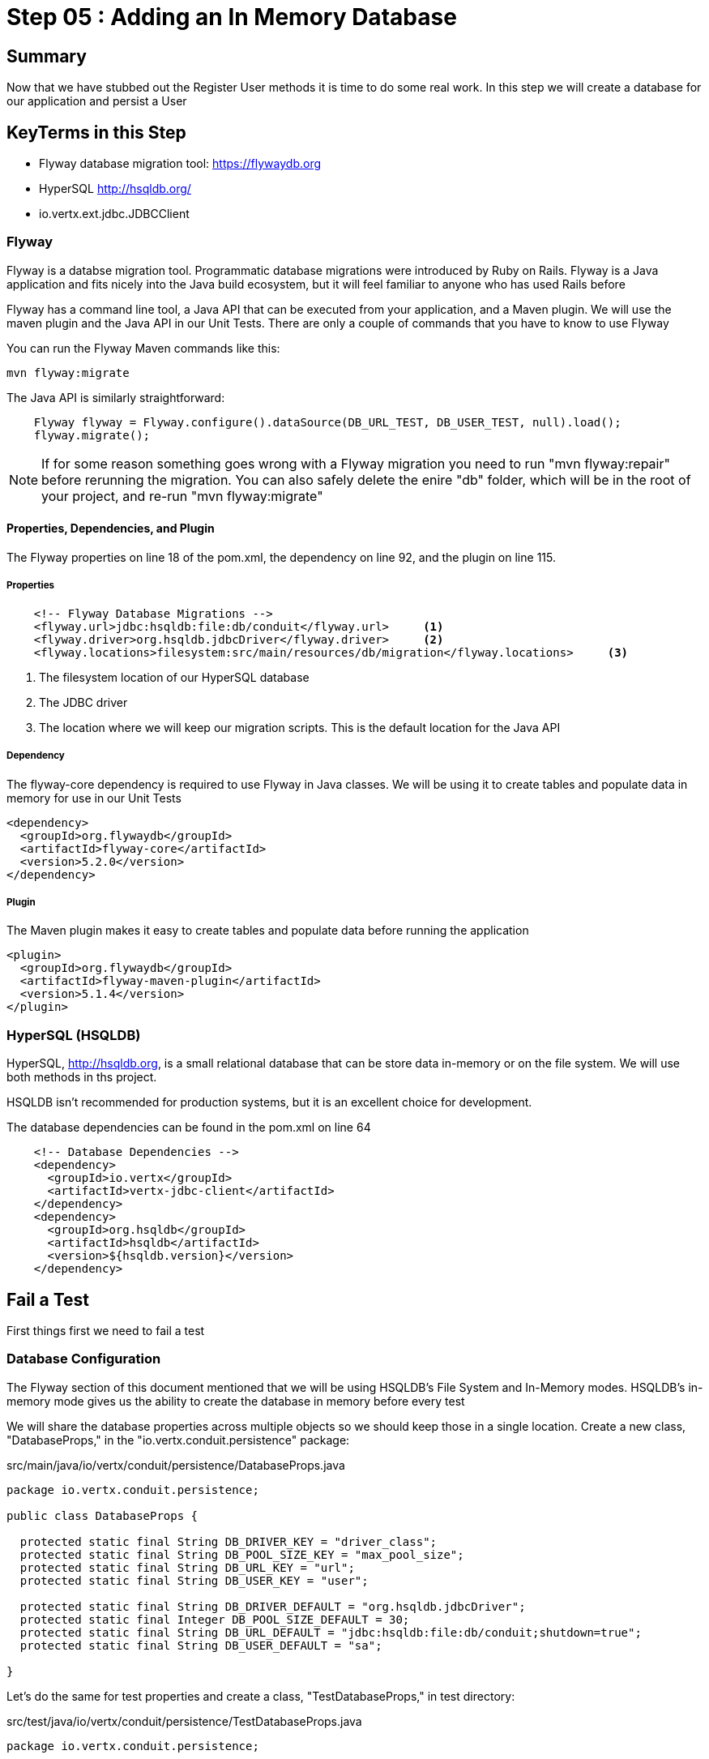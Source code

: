 = Step 05 : Adding an In Memory Database
:source-highlighter: prettify
ifdef::env-github[]
:tip-caption: :bulb:
:note-caption: :information_source:
:important-caption: :heavy_exclamation_mark:
:caution-caption: :fire:
:warning-caption: :warning:
endif::[]

== Summary

Now that we have stubbed out the Register User methods it is time to do some real work.  In this step we will create a database for our application and persist a User

== KeyTerms in this Step

* Flyway database migration tool: https://flywaydb.org
* HyperSQL http://hsqldb.org/

* io.vertx.ext.jdbc.JDBCClient

=== Flyway

Flyway is a databse migration tool.  Programmatic database migrations were introduced by Ruby on Rails. Flyway is a Java application and fits nicely into the Java build ecosystem, but it will feel familiar to anyone who has used Rails before

Flyway has a command line tool, a Java API that can be executed from your application, and a Maven plugin.  We will use the maven plugin and the Java API in our Unit Tests.  There are only a couple of commands that you have to know to use Flyway

You can run the Flyway Maven commands like this:

[code,shell]
....

mvn flyway:migrate

....

The Java API is similarly straightforward:

[code,java]
....

    Flyway flyway = Flyway.configure().dataSource(DB_URL_TEST, DB_USER_TEST, null).load();
    flyway.migrate();

....

NOTE: If for some reason something goes wrong with a Flyway migration you need to run "mvn flyway:repair" before rerunning the migration.  You can also safely delete the enire "db" folder, which will be in the root of your project, and re-run "mvn flyway:migrate"

==== Properties, Dependencies, and Plugin

The Flyway properties on line 18 of the pom.xml, the dependency on line 92, and the plugin on line 115.

===== Properties

[code,xml]
....

    <!-- Flyway Database Migrations -->
    <flyway.url>jdbc:hsqldb:file:db/conduit</flyway.url>     <1>
    <flyway.driver>org.hsqldb.jdbcDriver</flyway.driver>     <2>
    <flyway.locations>filesystem:src/main/resources/db/migration</flyway.locations>     <3>

....

<1> The filesystem location of our HyperSQL database
<2> The JDBC driver
<3> The location where we will keep our migration scripts.  This is the default location for the Java API

===== Dependency

The flyway-core dependency is required to use Flyway in Java classes.  We will be using it to create tables and populate data in memory for use in our Unit Tests

[code,xml]
....

<dependency>
  <groupId>org.flywaydb</groupId>
  <artifactId>flyway-core</artifactId>
  <version>5.2.0</version>
</dependency>

....

===== Plugin

The Maven plugin makes it easy to create tables and populate data before running the application

[code,xml]
....

<plugin>
  <groupId>org.flywaydb</groupId>
  <artifactId>flyway-maven-plugin</artifactId>
  <version>5.1.4</version>
</plugin>
        
....

=== HyperSQL (HSQLDB)

HyperSQL, http://hsqldb.org, is a small relational database that can be store data in-memory or on the file system.  We will use both methods in ths project.

HSQLDB isn't recommended for production systems, but it is an excellent choice for development.

The database dependencies can be found in the pom.xml on line 64

[source,xml]
....
    <!-- Database Dependencies -->
    <dependency>
      <groupId>io.vertx</groupId> 
      <artifactId>vertx-jdbc-client</artifactId>
    </dependency>
    <dependency>
      <groupId>org.hsqldb</groupId>
      <artifactId>hsqldb</artifactId>
      <version>${hsqldb.version}</version>
    </dependency>
....

== Fail a Test

First things first we need to fail a test

=== Database Configuration

The Flyway section of this document mentioned that we will be using HSQLDB's File System and In-Memory modes.  HSQLDB's in-memory mode gives us the ability to create the database in memory before every test

We will share the database properties across multiple objects so we should keep those in a single location.  Create a new class, "DatabaseProps," in the "io.vertx.conduit.persistence" package:

src/main/java/io/vertx/conduit/persistence/DatabaseProps.java
[code,java]
....

package io.vertx.conduit.persistence;

public class DatabaseProps {

  protected static final String DB_DRIVER_KEY = "driver_class";
  protected static final String DB_POOL_SIZE_KEY = "max_pool_size";
  protected static final String DB_URL_KEY = "url";
  protected static final String DB_USER_KEY = "user";

  protected static final String DB_DRIVER_DEFAULT = "org.hsqldb.jdbcDriver";
  protected static final Integer DB_POOL_SIZE_DEFAULT = 30;
  protected static final String DB_URL_DEFAULT = "jdbc:hsqldb:file:db/conduit;shutdown=true";
  protected static final String DB_USER_DEFAULT = "sa";

}

....

Let's do the same for test properties and create a class, "TestDatabaseProps," in test directory:

src/test/java/io/vertx/conduit/persistence/TestDatabaseProps.java
[code,java]
....

package io.vertx.conduit.persistence;

public class TestDatabaseProps {

  protected static final String DB_URL_TEST = "jdbc:hsqldb:mem:testdb;db_close_delay=-1";
  protected static final String DB_DRIVER_TEST = "org.hsqldb.jdbcDriver";
  protected static final String DB_USER_TEST = "sa";
  protected static final Integer DB_POOL_SIZE_TEST = 30;

}

....

=== And Queries

We will externalize the queries as well.  Create a file SQLQueries in the persistence package:

src/main/java/io/vertx/conduit/persistence/SQLQueries.java
[code,java]
....

package io.vertx.conduit.persistence;

public class SQLQueries {

  public static final String SQL_REGISTER_USER = "insert into USER (\"username\",\"email\",\"bio\",\"password\") values (?, ?, ?, ?);";
  public static final String SQL_SELECT_USER_BY_EMAIL = "select * from USER where \"email\" = ?";

}

....

=== Update the Unit Test

Now we can update PersistenceVerticleTest:

src/main/test/io/vertx/conduit/persistence/PersistenceVerticleTest
[code,java]
....

package io.vertx.conduit.persistence;

import io.vertx.core.Vertx;
import io.vertx.core.json.JsonObject;
import io.vertx.ext.jdbc.JDBCClient;
import io.vertx.junit5.Timeout;
import io.vertx.junit5.VertxExtension;
import io.vertx.junit5.VertxTestContext;
import org.flywaydb.core.Flyway;
import org.junit.jupiter.api.Assertions;
import org.junit.jupiter.api.BeforeEach;
import org.junit.jupiter.api.DisplayName;
import org.junit.jupiter.api.Test;
import org.junit.jupiter.api.extension.ExtendWith;

import static io.vertx.conduit.persistence.DatabaseProps.*;          <1>
import static io.vertx.conduit.persistence.TestDatabaseProps.*;         <2>

@DisplayName("Persistence Event Bus Tests")
@ExtendWith(VertxExtension.class)
public class PersistenceVerticleTest {

  private JDBCClient jdbcClient;         <3>

  @BeforeEach
  void setUp(Vertx vertx, VertxTestContext testContext) {          <4>

    jdbcClient = JDBCClient.createShared(vertx, new JsonObject()         <5>
      .put(DB_URL_KEY, DB_URL_TEST)
      .put(DB_DRIVER_KEY, DB_DRIVER_TEST)
      .put(DB_USER_KEY, DB_USER_TEST)
      .put(DB_POOL_SIZE_KEY, DB_POOL_SIZE_TEST));

    Flyway flyway = Flyway.configure().dataSource(DB_URL_TEST, DB_USER_TEST, null).load();         <6>
    flyway.migrate();         <7>

    testContext.completeNow();         <8>
  }

  @Test
  @DisplayName("Register User Test") 
  @Timeout(2000)
  void testServerRegisterUserOverEventBus(Vertx vertx, VertxTestContext testContext) {

    Checkpoint deploymentCheckpoint = testContext.checkpoint();
    Checkpoint replyCheckpoint = testContext.checkpoint();

    User user = new User("user1@user.com", null, "user1", "user1's bio", null);

    JsonObject message = new JsonObject()
      .put(PERSISTENCE_ACTION, PERSISTENCE_ACTION_REGISTER)         
      .put("user", Json.encode(user));

    vertx.deployVerticle(new PersistenceVerticle(), testContext.succeeding(id -> {         
      deploymentCheckpoint.flag();          
      vertx.eventBus().send(PERSISTENCE_ADDRESS, message, testContext.succeeding(ar -> {          
        testContext.verify(() -> {          
          assertEquals(PERSISTENCE_OUTCOME_SUCCESS, ((JsonObject) ar.body()).getString("outcome"));
          replyCheckpoint.flag();        
          testContext.completeNow();        
        });
      }));
    }));
  }
}

....

<1>  Import the DatabaseProps constants
<2>  Import the TestDatabaseProps constants
<3>  We will need a local JDBCClient to query the database and verify the insert worked
<4>  We have added a @BeforeEach method that will run before each test and run the database migrations  
<5>  Instantiate the JDBCClient with the constants in TestDatabaseProps
<6>  Instantiate our Flyway object with the test properties
<7>  Perform the database migration creating our user table (we will create the migration in the next step
<8>  Be sure to let JUnit and the VertxExtension that the @Before method is finished!

IMPORTANT: The Unit Test won't exit without the testContext.completeNow() call.  Keep this in mind if you ever find yourself waiting for your Unit Test to complete

=== Create the Migration

Create a folder src/main/resources/db/migration.  This is the default Flyway location, and there is no compelling reason to change it

Create a new file named "V1_\_create-user-table.sql," in this directory.  Be sure to have 2 underscores between the V1 and the name of the migration

We can craft a "create table" statement using the values from the json outlined in the API.  The Registration endpoint expects a Post request at "/api/users" with the following body:

[code,json]
....

{
  "user":{
    "username": "Jacob",
    "email": "jake@jake.jake",
    "password": "jakejake"
  }
}

....

Our API defines the following response:

[code,json]
....

{
  "user": {
    "email": "jake@jake.jake",
    "token": "jwt.token.here",
    "username": "jake",
    "bio": "I work at statefarm",
    "image": null
  }
}

....

The combined values produce the following table which becomes our V1 migration:

src/main/java/resources/db/migration/V1_\_create-user-table.sql

[code,sql]
....

create table if not exists USER ("id" INT IDENTITY PRIMARY KEY ,
  "username" VARCHAR(255) NOT NULL ,
  "email" VARCHAR(255) NOT NULL UNIQUE,
  "bio" VARCHAR(255) ,
  "image" VARCHAR(255) ,
  "password" VARCHAR(255) NOT NULL);

....

Run the test to verify that the migration works:

[code,shell]
....

mvn clean test -Dtest=PersistenceVerticleTest          <1>

....

<1> The flag "-Dtest=PersistenceVerticleTest" limits execution to only PersistenceVerticleTest

The test will fail, but check the logs for a message about the migration:

[code,shell]
....

INFO: Migrating schema "PUBLIC" to version 1 - create-user-table
Oct 13, 2018 6:44:50 AM org.flywaydb.core.internal.command.DbMigrate logSummary
INFO: Successfully applied 1 migration to schema "PUBLIC" (execution time 00:00.028s)          <1>
[ERROR] Tests run: 1, Failures: 1, Errors: 0, Skipped: 0, Time elapsed: 0.674 s <<< FAILURE! - in io.vertx.conduit.persistence.NewPersistenceVerticleTest
[ERROR] testServerRegisterUserOverEventBus{Vertx, VertxTestContext}  Time elapsed: 0.672 s  <<< FAILURE!
org.opentest4j.AssertionFailedError: expected: <true> but was: <false>
	at io.vertx.conduit.persistence.NewPersistenceVerticleTest.testServerRegisterUserOverEventBus(NewPersistenceVerticleTest.java:46)

[INFO]
[INFO] Results:
[INFO]
[ERROR] Failures:
[ERROR]   NewPersistenceVerticleTest.testServerRegisterUserOverEventBus:46 expected: <true> but was: <false>
[INFO]
[ERROR] Tests run: 1, Failures: 1, Errors: 0, Skipped: 0
[INFO]
[INFO] ------------------------------------------------------------------------
[INFO] BUILD FAILURE
[INFO] ------------------------------------------------------------------------

....

<1>  The log, "INFO: Successfully applied 1 migration to schema "PUBLIC" (execution time 00:00.028s)" is what we are looking for

=== Verify the Insert

There is one last step: we need to verify that our user was saved to the database.  Add the following code to PersistenceVerticleTest:

src/main/test/io/vertx/conduit/persistence/PersistenceVerticleTest
[code,java]
....

package io.vertx.conduit.persistence;

import io.vertx.conduit.model.User;
import io.vertx.core.DeploymentOptions;
import io.vertx.core.Vertx;
import io.vertx.core.json.Json;
import io.vertx.core.json.JsonArray;
import io.vertx.core.json.JsonObject;
import io.vertx.ext.jdbc.JDBCClient;
import io.vertx.ext.sql.SQLConnection;
import io.vertx.junit5.Checkpoint;
import io.vertx.junit5.Timeout;
import io.vertx.junit5.VertxExtension;
import io.vertx.junit5.VertxTestContext;
import org.flywaydb.core.Flyway;
import org.junit.jupiter.api.Assertions;
import org.junit.jupiter.api.BeforeEach;
import org.junit.jupiter.api.DisplayName;
import org.junit.jupiter.api.Test;
import org.junit.jupiter.api.extension.ExtendWith;

import static io.vertx.conduit.SQLQueries.SQL_SELECT_USER_BY_EMAIL;
import static io.vertx.conduit.persistence.DatabaseProps.*;
import static io.vertx.conduit.persistence.PersistenceVerticle.*;
import static io.vertx.conduit.persistence.TestDatabaseProps.*;

@DisplayName("Persistence Event Bus Tests")
@ExtendWith(VertxExtension.class)
public class PersistenceVerticleTest {

  private JDBCClient jdbcClient;


  @BeforeEach
  void setUp(Vertx vertx, VertxTestContext testContext) {

    jdbcClient = JDBCClient.createShared(vertx, new JsonObject()
      .put(DB_URL_KEY, DB_URL_TEST)
      .put(DB_DRIVER_KEY, DB_DRIVER_TEST)
      .put(DB_USER_KEY, DB_USER_TEST)
      .put(DB_POOL_SIZE_KEY, DB_POOL_SIZE_TEST));

    Flyway flyway = Flyway.configure().dataSource(DB_URL_TEST, DB_USER_TEST, null).load();
    // Run the migration
    flyway.migrate();

    testContext.completeNow();
  }

  @Test
  @DisplayName("Register User Test")
  @Timeout(10000)
  void testServerRegisterUserOverEventBus(Vertx vertx, VertxTestContext testContext) {

    Checkpoint deploymentCheckpoint = testContext.checkpoint();
    Checkpoint replyCheckpoint = testContext.checkpoint();

    User user = new User("user1@user.com", null, "user1", "user1's bio", null, "password");

    JsonObject message = new JsonObject()
      .put(PERSISTENCE_ACTION, PERSISTENCE_ACTION_REGISTER)
      .put("user", Json.encode(user));

    JsonObject eventBusDeploymentConfig = new JsonObject()          <1>
      .put(DB_URL_KEY, DB_URL_TEST)
      .put(DB_DRIVER_KEY, DB_DRIVER_TEST)
      .put(DB_USER_KEY, DB_USER_TEST)
      .put(DB_POOL_SIZE_KEY, DB_POOL_SIZE_TEST);


    vertx.deployVerticle(new PersistenceVerticle(), new DeploymentOptions().setConfig          <2>(eventBusDeploymentConfig),testContext.succeeding(id -> {
      deploymentCheckpoint.flag();
      vertx.eventBus().send(PERSISTENCE_ADDRESS, message, testContext.succeeding(ar -> {
        testContext.verify(() -> {
    
          // query database to verify insert
          jdbcClient.getConnection(conn ->{          <3>
            if (conn.failed()) {
              Assertions.assertTrue(conn.succeeded());          <4>
              testContext.completeNow();          <5>
            }
            final SQLConnection connection = conn.result();          <6>

            connection.queryWithParams(SQL_SELECT_USER_BY_EMAIL,          <7> 
               new JsonArray().add(user.getEmail()),          <8> 
               rs -> {
                if (rs.failed()) {
                  Assertions.assertTrue(rs.succeeded());          <9>
                  testContext.completeNow();          <10>
                }
                Assertions.assertEquals(1, rs.result().getNumRows());          <11>
                System.out.println(rs.result().getResults().get(0).encode());
              });
            });

          Assertions.assertEquals(PERSISTENCE_OUTCOME_SUCCESS, ((JsonObject) ar.body()).getString("outcome"));
          replyCheckpoint.flag();
          testContext.completeNow();
        });
      }));
    }));
  }

}

....

<1>  Create a JsonObject to pass the configuration for the EventBus
<2>  Add the configuration as the second parameter when deploying the PersistenceVerticle
<3>  Use the jdbcClient to get a database connection
<4>  If we can't get a connection we can fail the test
<5>  Be sure to let the VertxExtension know we are done!
<6>  The SQLConnection is the result of getConnection
<7>  Use SQLConnection's queryWithParams method to retrieve our new User by email.  
<8>  The queryWithParams method gets the parameters to use in the query from a JsonArray.  Add the User's email to a new JsonArray
<9>  If there are no results we can fail the test
<10>  Be sure to let the VertxExtension know we are done!
<11>  Verify that we have a single result


We haven't created the constants for the keys.  We will add those in the next step as publicly available constants in the PersistenceVerticle class
<4>  Pass a DeploymentOptions object with our configuration as the second argument to deployVerticle().  The configuration will automatically be read by the Verticle if it is present

=== Modify Our Class Under Test

We need to add the JDBC constants to PersistenceVerticle:

src/main/java/io/vertx/conduit/persistence/PersistenceVerticle.java
[code,java]
....

package io.vertx.conduit;

import io.vertx.core.AbstractVerticle;
import io.vertx.core.Future;
import io.vertx.core.eventbus.EventBus;
import io.vertx.core.eventbus.Message;
import io.vertx.core.eventbus.MessageConsumer;
import io.vertx.core.json.JsonObject;
import io.vertx.ext.jdbc.JDBCClient;

public class PersistenceVerticle extends AbstractVerticle {

  public static final String PERSISTENCE_ADDRESS = "persistence-address";          <1>
  public static final String PERSISTENCE_ACTION = "action";
  public static final String PERSISTENCE_ACTION_REGISTER = "register";
  public static final String PERSISTENCE_OUTCOME = "outcome";
  public static final String PERSISTENCE_OUTCOME_SUCCESS = "success";
  public static final String PERSISTENCE_OUTCOME_FAILURE = "failure";

  public static final String DB_DRIVER_KEY = "driver_class";          <2>
  public static final String DB_POOL_SIZE_KEY = "max_pool_size";
  public static final String DB_URL_KEY = "url";
  public static final String DB_USER_KEY = "user";

  private static final String DB_DRIVER_DEFAULT = "org.hsqldb.jdbcDriver";          <3>
  private static final Integer DB_POOL_SIZE_DEFAULT = 30;
  private static final String DB_URL_DEFAULT = "jdbc:hsqldb:file:db/conduit;shutdown=true";
  private static final String DB_USER_DEFAULT = "sa";

  private JDBCClient jdbcClient;

  @Override
  public void start(Future<Void> startFuture) throws Exception {

    System.out.println(config().getString(DB_URL_KEY));

    jdbcClient = JDBCClient.createShared(vertx, new JsonObject()
      .put(DB_URL_KEY, config().getString(DB_URL_KEY, DB_URL_DEFAULT))          <4>
      .put(DB_DRIVER_KEY, config().getString(DB_DRIVER_KEY, DB_DRIVER_DEFAULT))
      .put(DB_USER_KEY, config().getString(DB_USER_KEY, DB_USER_DEFAULT))
      .put(DB_POOL_SIZE_KEY, config().getInteger(DB_POOL_SIZE_KEY, DB_POOL_SIZE_DEFAULT)));

    EventBus eventBus = vertx.eventBus();
    MessageConsumer<JsonObject> consumer = eventBus.consumer(PERSISTENCE_ADDRESS);          <5>
    consumer.handler(message -> {

      String action = message.body().getString(PERSISTENCE_ACTION);          <5>

      switch (action) {
        case PERSISTENCE_ACTION_REGISTER:          <5>
          registerUser(message);
          break;
        default:
          message.fail(1, "Unkown action: " + message.body());
      }
    });

    startFuture.complete();

  }

  private void registerUser(Message<JsonObject> message) {
    message.reply(new JsonObject().put(PERSISTENCE_OUTCOME, PERSISTENCE_OUTCOME_SUCCESS));          <6>
  }
}

....

<1>  We might as well move the inline EventBus properties to constants while we are doing this
<2>  Make the property keys publicly available
<3>  Create a set of default properties to fall back on
<4>  The syntax, ".put(DB_URL_KEY, config().getString(DB_URL_KEY, DB_URL_DEFAULT))," gets the corresponding property from the Verticle's configuration or uses the second argument, our "DEFAULT," value if the value is null
<5>  These values now reference the constants
<6>  This is sort of cheating, but change the return value so we can find out if the test passed

=== Run the Test

[code,shell]
....

mvn clean test

....

Your tests should be passing

[code,shell]
....

[INFO] Results:
[INFO]
[INFO] Tests run: 3, Failures: 0, Errors: 0, Skipped: 0
[INFO]
[INFO] ------------------------------------------------------------------------
[INFO] BUILD SUCCESS
[INFO] ------------------------------------------------------------------------

....

But we aren't actually doing anything.  Let's get some data from HSQLDB

== Add the Vert.x JDBCClient

Add the Vert.x JDBC

== Creating the Database

=== Step 1: flyway:migrate

Create a folder src/main/resources/db/migration.  Create a new file named "V1_\_create-user-table.sql," in this directory.  Be sure to have 2 underscores between the V1 and the name of the migration.

We can craft a "create table" statement using the values in the expected json returned from our endpoint.

The json outlined in the API:

[code,json]
....
{
  "user": {
    "email": "jake@jake.jake",
    "token": "jwt.token.here",
    "username": "Jacob",
    "bio": "I work at statefarm",
    "image": null
  }
}
....

produces the following table that we can use for authentication

[code,sql]
....
create table if not exists USER ("id" INT IDENTITY PRIMARY KEY ,
  "username" VARCHAR(255) NOT NULL ,
  "email" VARCHAR(255) NOT NULL UNIQUE,
  "bio" VARCHAR(255) ,
  "image" VARCHAR(255) ,
  "password" VARCHAR(255) NOT NULL ,
  "password_salt" VARCHAR(255));
....

You might have noticed that there is no Json field, "password_salt."  That column is required by Vert.x Authentication functionality.  We will get to that a bit later.

Create a second migration file, V1.1_\_insert-user.sql in the same folder.  The insert contents are:

[code,sql]
....
insert into USER (  
    "username",
    "email",
    "bio",
    "image",
    "password",
    "password_salt"
    ) values (
    'Jacob',
    'jake@jake.jake',
    'I work at state farm',
    NULL,
    '39DF2CF3B01EA60EF66DE648CE6CE0B5AD3F99DC2E1816F79186741E9A0444C58B17580D8F9D48C0FB033606A8C515DA7C5B6C792B710ECCB9FEF1429D51E3CE',
    'BFB49A9B9CDDDF7C488CB2D84E8DDED8EEC01FFDD26B487DC08E5A4CAB6E4D10');
....

All of these values except the password and the password_salt come from the API documentation.  The password and password salt were generated by Vert.x' JWTAuth framework.   We will cover that shortly.  In the meantime just trust us and use these values.

Run the migration:

[code,shell]
....

mvn flyway:migrate

....

You should see something similar to the following:

[code,shell]
....

[INFO] --- flyway-maven-plugin:5.1.4:migrate (default-cli) @ vertx-conduit-starter ---
[INFO] Flyway Community Edition 5.1.4 by Boxfuse
[INFO] Database: jdbc:hsqldb:file:db/spike (HSQL Database Engine 2.3)
[INFO] Successfully validated 2 migrations (execution time 00:00.010s)
[INFO] Creating Schema History table: "PUBLIC"."flyway_schema_history"
[INFO] Current version of schema "PUBLIC": << Empty Schema >>
[INFO] Migrating schema "PUBLIC" to version 1 - create-user-table
[INFO] Migrating schema "PUBLIC" to version 1.1 - insert-user
[INFO] Successfully applied 2 migrations to schema "PUBLIC" (execution time 00:00.035s)
[INFO] ------------------------------------------------------------------------
[INFO] BUILD SUCCESS
[INFO] ------------------------------------------------------------------------

....

V1_\_create-user-table.sql created our user table, V2_\_insert-user.sql inserted the User from the API docs.  Flyway also created a table that stores information about the migrations

== Step 2: Accessing the Database

=== Vert.x JDBCClient

https://vertx.io/docs/vertx-jdbc-client/java/

The Vert.x JDBC Client dependency can be found on line 54 of your pom.xml:

[code,xml]
....

<dependency>
  <groupId>io.vertx</groupId>
  <artifactId>vertx-jdbc-client</artifactId>
</dependency>

....

Add Vert.x JDBC Client to PersistenceVerticle

[code,java]
....

package io.vertx.conduit;

import io.vertx.core.AbstractVerticle;
import io.vertx.core.Future;
import io.vertx.core.eventbus.EventBus;
import io.vertx.core.eventbus.Message;
import io.vertx.core.eventbus.MessageConsumer;
import io.vertx.core.json.JsonObject;
import io.vertx.ext.jdbc.JDBCClient;

public class PersistenceVerticle extends AbstractVerticle {

  public static final String PERSISTENCE_ADDRESS = "persistence-address";
  public static final String PERSISTENCE_ACTION = "action";
  public static final String PERSISTENCE_ACTION_REGISTER = "register";
  public static final String PERSISTENCE_OUTCOME = "outcome";
  public static final String PERSISTENCE_OUTCOME_SUCCESS = "success";
  public static final String PERSISTENCE_OUTCOME_FAILURE = "failure";

  private static final String DB_URL_KEY_DEFAULT = "jdbc:hsqldb:file:db/conduit;shutdown=true";          <1>
  private static final String DB_URL_KEY = "url";
  private static final String DB_DRIVER_KEY = "org.hsqldb.jdbcDriver";
  private static final String DB_DRIVER_KEY_DEFAULT = "driver_class";
  private static final String DB_USER_KEY = "user";
  private static final String DB_USER_KEY_DEFAULT = "sa";
  private static final String DB_POOL_SIZE_KEY = "max_pool_size";
  private static final String DB_POOL_SIZE_DEFAULT = "30";

  private JDBCClient jdbcClient;

  @Override
  public void start(Future<Void> startFuture) throws Exception {

    jdbcClient = JDBCClient.createShared(vertx, new JsonObject()
      .put(config().getString(DB_URL_KEY), DB_URL_KEY_DEFAULT)
      .put(config().getString(DB_DRIVER_KEY), DB_DRIVER_KEY_DEFAULT)
      .put(config().getString(DB_USER_KEY), DB_USER_KEY_DEFAULT)
      .put(config().getString(DB_POOL_SIZE_KEY), DB_POOL_SIZE_DEFAULT);

    EventBus eventBus = vertx.eventBus();
    MessageConsumer<JsonObject> consumer = eventBus.consumer(PERSISTENCE_ADDRESS);
    consumer.handler(message -> {

      String action = message.body().getString(PERSISTENCE_ACTION);

      switch (action) {
        case PERSISTENCE_ACTION_REGISTER:
          registerUser(message);
          break;
        default:
          message.fail(1, "Unkown action: " + message.body());
      }
    });

    startFuture.complete();

  }

  private void registerUser(Message<JsonObject> message) {
    message.reply(new JsonObject().put(PERSISTENCE_OUTCOME, PERSISTENCE_OUTCOME_FAILURE));
  }
}

....

Initialize the classes inside of MainVerticle's start method before the Router is initialized and configured:

[souce,java]
....
    jdbcClient = JDBCClient.createShared(vertx, new JsonObject()     <1>
      .put("url", "jdbc:hsqldb:file:db/conduit")     <2>
      .put("driver_class", "org.hsqldb.jdbcDriver")     <3>
      .put("max_pool_size", 30));     <4>

    authProvider = JDBCAuth.create(vertx, jdbcClient);     <5>
    authProvider.setAuthenticationQuery("SELECT PASSWORD, PASSWORD_SALT FROM USER WHERE EMAIL = ?");     <6>
....

<1>  We instantiate the JDBCClient with the "createShared" method.  This will create a single instance that can be shared across Verticles.  We pass in the vertx member variable and a JsonObject for configuration.  Using Json for configuration is the default Vert.x approach.
<2>  The connection url points to the location where we will keep our database.  Flyway will create the "db" folder if it doesn't exist.  It's perfectly fine to keep the database in the project's root directory, but you might want to add "db/" to your .gitignore file.
<3>  We add the appropriate JDBC driver to the configuration.
<4>  This isn't terribly important in development, but we set the connection pool size anyway.
<5>  We instantiate the JDBCAuth AuthProvider with the vertx member variable and the JDBCClient we just created.
<6>  JDBCAuth expects us to authenticate against the "user" and "password" fields.  Our API, however, uses "email" and "password" so we are overriding the default query with one checks the "EMAIL" column instead of the "USER" column.

IMPORTANT: Read 6 above

Delete (or comment out) the stubbed out functionality in the loginHandler method because its time to build the real method.

The first step is to grab the user from the Json posted to our endpoint.

Json:
[code,json]
....
{
  "user":{
    "email": "jake@jake.jake",
    "password": "jakejake"
  }
}
....

Code that pulls the user from the post:
[code,java]
....
    JsonObject user = context.getBodyAsJson().getJsonObject("user");
    JsonObject authInfo = new JsonObject()
      .put("username", user.getString("email"))     <1>
      .put("password", user.getString("password"));
....

<1>  Vert.x' JDBCAuth expects a parameter, "username," but we only have, "email."  Because of this we updated the query to pull from email, and we are passing in the supplied email with the key, "username."  This is just a workaround.

NOTE: There is an easier way to get Json from a request.  We will get to that shortly.

== Step 3: Authenticate Against the Database

[code,java]
....
    HttpServerResponse response = context.response();     <1>

    authProvider.authenticate(authInfo, ar -> {     <2>
      if (ar.succeeded()) {     <3>
        JsonObject returnValue = new JsonObject()     <4>
        .put("user", new JsonObject()
          .put("email", "jake@jake.jake")
          .put("password", "jakejake")
          .put("token", "jwt.token.here")
          .put("username", "jake")
          .put("bio", "I work at statefarm")
          .put("image", ""));

        response.setStatusCode(200)
        .putHeader("Content-Type", "application/json; charset=utf-8")
        .putHeader("Content-Length", String.valueOf(returnValue.toString().length()))
        .end(returnValue.encode());     <5>
      }else{
        response.setStatusCode(200)
          .putHeader("Content-Type", "text/html")
          .end("Authentication Failed: " + ar.cause());
      }
    });
....

<1>  Create an HttpServerResponse for obvious reasons
<2>  This method call, "authProvider.authenticate," does all of the work.  We pass in the authentication info from the request and a lambda to handle success or failure.
<3>  If the user is authenticated we stub out the response becaue we aren't pulling the entire user from the database yet.
<4>  Create a JsonObject and stub it out with expected values.
<5>  JsonObject.encode() encodes the JsonObject as a String.

The complete method is below so that you can check against it:

[code,java]
....
  private void loginHandler(RoutingContext context) {
    JsonObject user = context.getBodyAsJson().getJsonObject("user");
    user.put("username", "placeholder");

    JsonObject authInfo = new JsonObject()
      .put("username", user.getString("email"))
      .put("password", user.getString("password"));
    System.out.println(user);

    HttpServerResponse response = context.response();

    authProvider.authenticate(authInfo, ar -> {
      if (ar.succeeded()) {

        JsonObject returnValue = new JsonObject()
          .put("user", new JsonObject()
            .put("email", "jake@jake.jake")
            .put("password", "jakejake")
            .put("token", "jwt.token.here")
            .put("username", "jake")
            .put("bio", "I work at statefarm")
            .put("image", ""));
        System.out.println(returnValue);

        response.setStatusCode(200)
          .putHeader("Content-Type", "application/json; charset=utf-8")
          .putHeader("Content-Length", String.valueOf(returnValue.toString().length()))
          .end(returnValue.encode());
      }else{
        response.setStatusCode(200)
          .putHeader("Content-Type", "text/html")
          .end("Authentication Failed: " + ar.cause());
      }
    });
  }
....

=== Verify with the MainVerticleTest

[code,shell]
....
mvn clean test
....

It should pass.

== Step 4: Get the User Information from the Database and Return It

Remove the stubbed out "put" methods of our JsonObject "returnValue" so that we have room to work:

[code,java]
....
    authProvider.authenticate(authInfo, ar -> {
      if (ar.succeeded()) {

        JsonObject returnValue = new JsonObject();

        response.setStatusCode(200)
          .putHeader("Content-Type", "application/json; charset=utf-8")
          .putHeader("Content-Length", String.valueOf(returnValue.toString().length()))
          .end(returnValue.encode());
      }else{
        response.setStatusCode(200)
          .putHeader("Content-Type", "text/html")
          .end("Authentication Failed: " + ar.cause());
      }
    });
....

It's probably not a bad idea to run our tests again as a sanity check to make sure the tests are executing correctly.

[code,shell]
....
mvn clean test
....

Should produce failing tests.

= COPY/PASTE from earlier db stuff

== Adding a Database

The first step is to add a Vert.x JDBCClient to the MainVerticle as a class variable:

[source,java]
....
  import io.vertx.ext.jdbc.JDBCClient;
  ...
public class MainVerticle extends AbstractVerticle {

  private JDBCClient jdbcClient;                                   <1>

  @Override
  public void start(Future<Void> future) {

    jdbcClient = JDBCClient.createShared(vertx, new JsonObject()   <2>
      .put("url", "jdbc:hsqldb:file:db/wiki")
      .put("driver_class", "org.hsqldb.jdbcDriver")
      .put("max_pool_size", 30));

    Router baseRouter = Router.router(vertx);
    ...
....
<1> Create a member variable
<2> Instantiate the JDBClient py passing in our vertx Object and configuration in the form of a JsonObject

== Looking Up the User

We have the endpoint, but it isn't doing anything at the moment.  In order to actually authenticate users we will need to look them up from a database.  To do that we will need to:
* create a database
* prepopulate the database with data
* connect and lookup our user, "jake@jake.jake"

=== Adding a Database

==== HyperSQL
HyperSQL, http://hsqldb.org, is a small relational database that can be accessed in-memory data store and on the file system.  It isn't recommended for production systems, but it is an excellent choice for development.

The database dependencies can be found in the pom.xml

[source,xml]
....
    <!-- Database Dependencies -->
    <dependency>
      <groupId>io.vertx</groupId> 
      <artifactId>vertx-jdbc-client</artifactId>
    </dependency>
    <dependency>
      <groupId>org.hsqldb</groupId>
      <artifactId>hsqldb</artifactId>
      <version>${hsqldb.version}</version>
    </dependency>
....

The first step is to add a Vert.x JDBCClient to the MainVerticle as a class variable:

[source,java]
....
  import io.vertx.ext.jdbc.JDBCClient;
  ...
public class MainVerticle extends AbstractVerticle {

  private JDBCClient jdbcClient;                                   <1>

  @Override
  public void start(Future<Void> future) {

    jdbcClient = JDBCClient.createShared(vertx, new JsonObject()   <2>
      .put("url", "jdbc:hsqldb:file:db/wiki")
      .put("driver_class", "org.hsqldb.jdbcDriver")
      .put("max_pool_size", 30));

    Router baseRouter = Router.router(vertx);
    ...
....
<1> Create a member variable
<2> Instantiate the JDBClient py passing in our vertx Object and configuration in the form of a JsonObject

==== AuthProvider

Add a JDBCAuth provider and instantiate it by passing in 

[source,java]
....
import io.vertx.ext.auth.jdbc.JDBCAuth;

public class MainVerticle extends AbstractVerticle {

  private JDBCAuth authProvider;

  private JDBCClient jdbcClient;

  @Override
  public void start(Future<Void> future) {

    jdbcClient = JDBCClient.createShared(vertx, new JsonObject()
      .put("url", "jdbc:hsqldb:file:db/wiki")
      .put("driver_class", "org.hsqldb.jdbcDriver")
      .put("max_pool_size", 30));

    authProvider = JDBCAuth.create(vertx, jdbcClient);
....

Instantiate it 
==== JsonObject

[source,java]
....
    JsonObject userLogin = new JsonObject()
      .put("user", new JsonObject()
          .put("email", "jake@jake.jake")
          .put("password", "jakejake")
      );

    JsonObject expectedReturn = new JsonObject()
      .put("user", new JsonObject()
        .put("email", "jake@jake.jake")
        .put("password", "jakejake")
        .put("token", "jwt.token.here")
        .put("username", "jake")
        .put("bio", "I work at statefarm")
        .put("image", ""));
....

==== Test Method
[source,java]
....
    vertx.deployVerticle(new MainVerticle(), testContext.succeeding(id -> {
      deploymentCheckpoint.flag();

      webClient.post(8080, "localhost", "/")
        .as(BodyCodec.string())
        .sendJsonObject(userLogin, resp -> {
          authenticationCheckpoint.flag();
          assertEquals(200, resp.result().statusCode());
          assertEquals(expectedReturn, resp.result().bodyAsJsonObject());
        });
    }));
....

=== Run the Test

[source,shell]
....
mvn clean test
...
[ERROR] Failures:
[ERROR]   AuthenticationEndpointTest.testSuccessfulAuthentication org.opentest4j.AssertionFailedError: expected: <{"user":{"email":"jake@jake.jake","password":"jakejake","token":"jwt.token.here","username":"jake","bio":"I work at statefarm","image":""}}> but was: <null>
[INFO]
[ERROR] Tests run: 2, Failures: 1, Errors: 0, Skipped: 0
[INFO]
[INFO] ------------------------------------------------------------------------
[INFO] BUILD FAILURE
[INFO] ------------------------------------------------------------------------
....

== Add the Route and Handler

[source,java]
....
    router.route("/api/users/login").handler(this::loginHandler);
....

== Create our Users domain model

[source,java]
....
package io.vertx.thinkster.conduit.domain;

public class User {

  private String email;

  private String token;

  private String username;

  private String bio;

  private String image;

  public User(String email, String token, String username, String bio, String image) {
    this.email = email;
    this.token = token;
    this.username = username;
    this.bio = bio;
    this.image = image;
  }

  @Override
  public String toString() {
    return "User{" +
      "email='" + email + '\'' +
      ", token='" + token + '\'' +
      ", username='" + username + '\'' +
      ", bio='" + bio + '\'' +
      ", image='" + image + '\'' +
      '}';
  }

  public User(String email) {
    this.email = email;
  }

  public String getEmail() {
    return email;
  }

  public void setEmail(String email) {
    this.email = email;
  }

  public String getToken() {
    return token;
  }

  public void setToken(String token) {
    this.token = token;
  }

  public String getUsername() {
    return username;
  }

  public void setUsername(String username) {
    this.username = username;
  }

  public String getBio() {
    return bio;
  }

  public void setBio(String bio) {
    this.bio = bio;
  }

  public String getImage() {
    return image;
  }

  public void setImage(String image) {
    this.image = image;
  }
}

....

== /api/users/login

Steps

* Create the Users object of our domain model
* Add a new route
* Attach a handler to the route
* Implement the handler
* Validate the required fields
* Extract the posted data
* Lookup the user (we will stub this out for now)
* Return the expected result


Add a new route: 

[code,java]
....
    router.route("/api/users/login").handler(this::loginHandler);
....

Implement loginHandler

[code,java]
....
    User user = new User();
    user.setUsername("vertx-user");
    user.setBio("Mock bio");
    user.setEmail("user@vertx.io");
    user.setToken("token");

    HttpServerResponse response = routingContext.response();
    response
      .putHeader("content-type", "text/html")
      .end(Json.encodePrettily(user));
....

./redeploy.sh

== Postman and Newman
update the variables with "localhost:8080/api"
pass the first Postman test Auth/login

== Handle the actual request values

Create a domain model to handle errors:

[code,java]
....
package io.vertx.thinkster.conduit.domain;

public class ConduitError {

  private Error error;

  public ConduitError() {

    this.error = new Error("Something went wrong");

  }

  public ConduitError(String body) {

    this.error = new Error(body);
  }

  public Error getError() {
    return error;
  }

  public void setError(Error error) {
    this.error = error;
  }

  private class Error {

    private String body;

    public Error(String body) {
      this.body = body;
    }

    public String getBody() {
      return body;
    }

    public void setBody(String body) {
      this.body = body;
    }

  }

}
....

